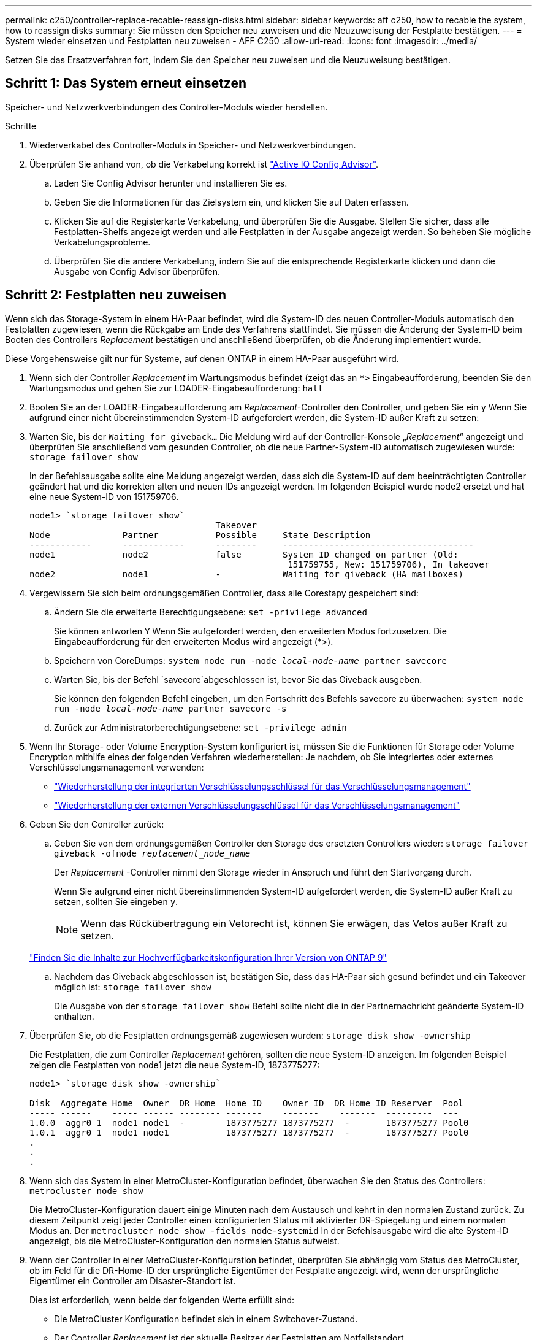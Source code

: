 ---
permalink: c250/controller-replace-recable-reassign-disks.html 
sidebar: sidebar 
keywords: aff c250, how to recable the system, how to reassign disks 
summary: Sie müssen den Speicher neu zuweisen und die Neuzuweisung der Festplatte bestätigen. 
---
= System wieder einsetzen und Festplatten neu zuweisen - AFF C250
:allow-uri-read: 
:icons: font
:imagesdir: ../media/


[role="lead"]
Setzen Sie das Ersatzverfahren fort, indem Sie den Speicher neu zuweisen und die Neuzuweisung bestätigen.



== Schritt 1: Das System erneut einsetzen

Speicher- und Netzwerkverbindungen des Controller-Moduls wieder herstellen.

.Schritte
. Wiederverkabel des Controller-Moduls in Speicher- und Netzwerkverbindungen.
. Überprüfen Sie anhand von, ob die Verkabelung korrekt ist https://mysupport.netapp.com/site/tools/tool-eula/activeiq-configadvisor["Active IQ Config Advisor"].
+
.. Laden Sie Config Advisor herunter und installieren Sie es.
.. Geben Sie die Informationen für das Zielsystem ein, und klicken Sie auf Daten erfassen.
.. Klicken Sie auf die Registerkarte Verkabelung, und überprüfen Sie die Ausgabe. Stellen Sie sicher, dass alle Festplatten-Shelfs angezeigt werden und alle Festplatten in der Ausgabe angezeigt werden. So beheben Sie mögliche Verkabelungsprobleme.
.. Überprüfen Sie die andere Verkabelung, indem Sie auf die entsprechende Registerkarte klicken und dann die Ausgabe von Config Advisor überprüfen.






== Schritt 2: Festplatten neu zuweisen

Wenn sich das Storage-System in einem HA-Paar befindet, wird die System-ID des neuen Controller-Moduls automatisch den Festplatten zugewiesen, wenn die Rückgabe am Ende des Verfahrens stattfindet. Sie müssen die Änderung der System-ID beim Booten des Controllers _Replacement_ bestätigen und anschließend überprüfen, ob die Änderung implementiert wurde.

Diese Vorgehensweise gilt nur für Systeme, auf denen ONTAP in einem HA-Paar ausgeführt wird.

. Wenn sich der Controller _Replacement_ im Wartungsmodus befindet (zeigt das an `*>` Eingabeaufforderung, beenden Sie den Wartungsmodus und gehen Sie zur LOADER-Eingabeaufforderung: `halt`
. Booten Sie an der LOADER-Eingabeaufforderung am _Replacement_-Controller den Controller, und geben Sie ein `y` Wenn Sie aufgrund einer nicht übereinstimmenden System-ID aufgefordert werden, die System-ID außer Kraft zu setzen:
. Warten Sie, bis der `Waiting for giveback...` Die Meldung wird auf der Controller-Konsole „_Replacement_“ angezeigt und überprüfen Sie anschließend vom gesunden Controller, ob die neue Partner-System-ID automatisch zugewiesen wurde: `storage failover show`
+
In der Befehlsausgabe sollte eine Meldung angezeigt werden, dass sich die System-ID auf dem beeinträchtigten Controller geändert hat und die korrekten alten und neuen IDs angezeigt werden. Im folgenden Beispiel wurde node2 ersetzt und hat eine neue System-ID von 151759706.

+
[listing]
----
node1> `storage failover show`
                                    Takeover
Node              Partner           Possible     State Description
------------      ------------      --------     -------------------------------------
node1             node2             false        System ID changed on partner (Old:
                                                  151759755, New: 151759706), In takeover
node2             node1             -            Waiting for giveback (HA mailboxes)
----
. Vergewissern Sie sich beim ordnungsgemäßen Controller, dass alle Corestapy gespeichert sind:
+
.. Ändern Sie die erweiterte Berechtigungsebene: `set -privilege advanced`
+
Sie können antworten `Y` Wenn Sie aufgefordert werden, den erweiterten Modus fortzusetzen. Die Eingabeaufforderung für den erweiterten Modus wird angezeigt (*>).

.. Speichern von CoreDumps: `system node run -node _local-node-name_ partner savecore`
.. Warten Sie, bis der Befehl `savecore`abgeschlossen ist, bevor Sie das Giveback ausgeben.
+
Sie können den folgenden Befehl eingeben, um den Fortschritt des Befehls savecore zu überwachen: `system node run -node _local-node-name_ partner savecore -s`

.. Zurück zur Administratorberechtigungsebene: `set -privilege admin`


. Wenn Ihr Storage- oder Volume Encryption-System konfiguriert ist, müssen Sie die Funktionen für Storage oder Volume Encryption mithilfe eines der folgenden Verfahren wiederherstellen: Je nachdem, ob Sie integriertes oder externes Verschlüsselungsmanagement verwenden:
+
** https://docs.netapp.com/us-en/ontap/encryption-at-rest/restore-onboard-key-management-encryption-keys-task.html["Wiederherstellung der integrierten Verschlüsselungsschlüssel für das Verschlüsselungsmanagement"^]
** https://docs.netapp.com/us-en/ontap/encryption-at-rest/restore-external-encryption-keys-93-later-task.html["Wiederherstellung der externen Verschlüsselungsschlüssel für das Verschlüsselungsmanagement"^]


. Geben Sie den Controller zurück:
+
.. Geben Sie von dem ordnungsgemäßen Controller den Storage des ersetzten Controllers wieder: `storage failover giveback -ofnode _replacement_node_name_`
+
Der _Replacement_ -Controller nimmt den Storage wieder in Anspruch und führt den Startvorgang durch.

+
Wenn Sie aufgrund einer nicht übereinstimmenden System-ID aufgefordert werden, die System-ID außer Kraft zu setzen, sollten Sie eingeben `y`.

+

NOTE: Wenn das Rückübertragung ein Vetorecht ist, können Sie erwägen, das Vetos außer Kraft zu setzen.

+
http://mysupport.netapp.com/documentation/productlibrary/index.html?productID=62286["Finden Sie die Inhalte zur Hochverfügbarkeitskonfiguration Ihrer Version von ONTAP 9"]

.. Nachdem das Giveback abgeschlossen ist, bestätigen Sie, dass das HA-Paar sich gesund befindet und ein Takeover möglich ist: `storage failover show`
+
Die Ausgabe von der `storage failover show` Befehl sollte nicht die in der Partnernachricht geänderte System-ID enthalten.



. Überprüfen Sie, ob die Festplatten ordnungsgemäß zugewiesen wurden: `storage disk show -ownership`
+
Die Festplatten, die zum Controller _Replacement_ gehören, sollten die neue System-ID anzeigen. Im folgenden Beispiel zeigen die Festplatten von node1 jetzt die neue System-ID, 1873775277:

+
[listing]
----
node1> `storage disk show -ownership`

Disk  Aggregate Home  Owner  DR Home  Home ID    Owner ID  DR Home ID Reserver  Pool
----- ------    ----- ------ -------- -------    -------    -------  ---------  ---
1.0.0  aggr0_1  node1 node1  -        1873775277 1873775277  -       1873775277 Pool0
1.0.1  aggr0_1  node1 node1           1873775277 1873775277  -       1873775277 Pool0
.
.
.
----
. Wenn sich das System in einer MetroCluster-Konfiguration befindet, überwachen Sie den Status des Controllers: `metrocluster node show`
+
Die MetroCluster-Konfiguration dauert einige Minuten nach dem Austausch und kehrt in den normalen Zustand zurück. Zu diesem Zeitpunkt zeigt jeder Controller einen konfigurierten Status mit aktivierter DR-Spiegelung und einem normalen Modus an. Der `metrocluster node show -fields node-systemid` In der Befehlsausgabe wird die alte System-ID angezeigt, bis die MetroCluster-Konfiguration den normalen Status aufweist.

. Wenn der Controller in einer MetroCluster-Konfiguration befindet, überprüfen Sie abhängig vom Status des MetroCluster, ob im Feld für die DR-Home-ID der ursprüngliche Eigentümer der Festplatte angezeigt wird, wenn der ursprüngliche Eigentümer ein Controller am Disaster-Standort ist.
+
Dies ist erforderlich, wenn beide der folgenden Werte erfüllt sind:

+
** Die MetroCluster Konfiguration befindet sich in einem Switchover-Zustand.
** Der Controller _Replacement_ ist der aktuelle Besitzer der Festplatten am Notfallstandort.
+
https://docs.netapp.com/us-en/ontap-metrocluster/manage/concept_understanding_mcc_data_protection_and_disaster_recovery.html#disk-ownership-changes-during-ha-takeover-and-metrocluster-switchover-in-a-four-node-metrocluster-configuration["Änderungen am Festplattenbesitz während HA Takeover und MetroCluster Switchover in einer MetroCluster Konfiguration mit vier Nodes"]



. Wenn sich das System in einer MetroCluster-Konfiguration befindet, vergewissern Sie sich, dass jeder Controller konfiguriert ist: `metrocluster node show - fields configuration-state`
+
[listing]
----
node1_siteA::> metrocluster node show -fields configuration-state

dr-group-id            cluster node           configuration-state
-----------            ---------------------- -------------- -------------------
1 node1_siteA          node1mcc-001           configured
1 node1_siteA          node1mcc-002           configured
1 node1_siteB          node1mcc-003           configured
1 node1_siteB          node1mcc-004           configured

4 entries were displayed.
----
. Vergewissern Sie sich, dass die erwarteten Volumes für jeden Controller vorhanden sind: `vol show -node node-name`
. Wenn Sie die automatische Übernahme beim Neustart deaktiviert haben, aktivieren Sie sie vom gesunden Controller: `storage failover modify -node replacement-node-name -onreboot true`


